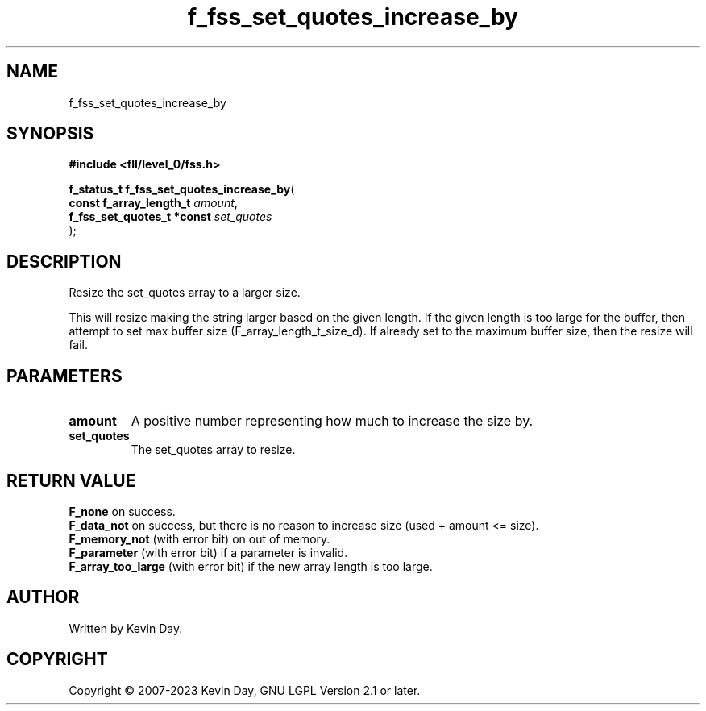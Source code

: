 .TH f_fss_set_quotes_increase_by "3" "July 2023" "FLL - Featureless Linux Library 0.6.7" "Library Functions"
.SH "NAME"
f_fss_set_quotes_increase_by
.SH SYNOPSIS
.nf
.B #include <fll/level_0/fss.h>
.sp
\fBf_status_t f_fss_set_quotes_increase_by\fP(
    \fBconst f_array_length_t    \fP\fIamount\fP,
    \fBf_fss_set_quotes_t *const \fP\fIset_quotes\fP
);
.fi
.SH DESCRIPTION
.PP
Resize the set_quotes array to a larger size.
.PP
This will resize making the string larger based on the given length. If the given length is too large for the buffer, then attempt to set max buffer size (F_array_length_t_size_d). If already set to the maximum buffer size, then the resize will fail.
.SH PARAMETERS
.TP
.B amount
A positive number representing how much to increase the size by.

.TP
.B set_quotes
The set_quotes array to resize.

.SH RETURN VALUE
.PP
\fBF_none\fP on success.
.br
\fBF_data_not\fP on success, but there is no reason to increase size (used + amount <= size).
.br
\fBF_memory_not\fP (with error bit) on out of memory.
.br
\fBF_parameter\fP (with error bit) if a parameter is invalid.
.br
\fBF_array_too_large\fP (with error bit) if the new array length is too large.
.SH AUTHOR
Written by Kevin Day.
.SH COPYRIGHT
.PP
Copyright \(co 2007-2023 Kevin Day, GNU LGPL Version 2.1 or later.
